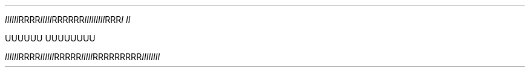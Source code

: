 .TH


.IR IIIIII RRRR \
 IIIII RRR\
RRR \
    \
 III\
IIII\
II RRR \
\
I\ II

\" Comment Comment\
UUUUUU UUUUUUUU

.IR IIIIII\
 RRRR IIIIII RRRRR\\RRRR" IIIII RRRRRRRRR\
\\RRRRRR IIIIIIII
